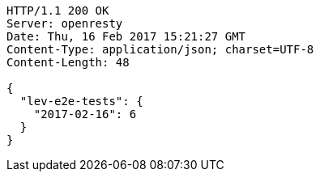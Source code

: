 [source,http,options="nowrap"]
----
HTTP/1.1 200 OK
Server: openresty
Date: Thu, 16 Feb 2017 15:21:27 GMT
Content-Type: application/json; charset=UTF-8
Content-Length: 48

{
  "lev-e2e-tests": {
    "2017-02-16": 6
  }
}
----